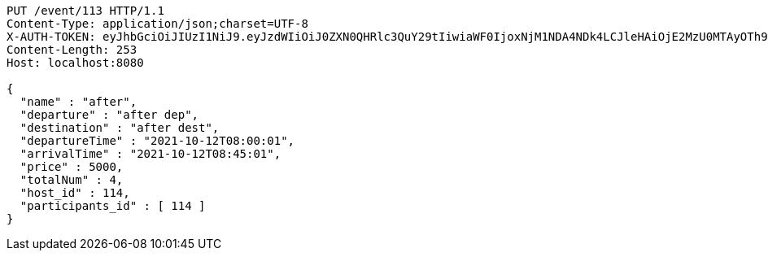 [source,http,options="nowrap"]
----
PUT /event/113 HTTP/1.1
Content-Type: application/json;charset=UTF-8
X-AUTH-TOKEN: eyJhbGciOiJIUzI1NiJ9.eyJzdWIiOiJ0ZXN0QHRlc3QuY29tIiwiaWF0IjoxNjM1NDA4NDk4LCJleHAiOjE2MzU0MTAyOTh9.qpPuIF1hZ45IsSnjKhks_mWwDErP2U83_4S11tlWLjc
Content-Length: 253
Host: localhost:8080

{
  "name" : "after",
  "departure" : "after dep",
  "destination" : "after dest",
  "departureTime" : "2021-10-12T08:00:01",
  "arrivalTime" : "2021-10-12T08:45:01",
  "price" : 5000,
  "totalNum" : 4,
  "host_id" : 114,
  "participants_id" : [ 114 ]
}
----